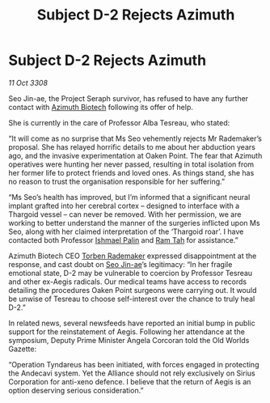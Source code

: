 :PROPERTIES:
:ID:       d40af2d9-66be-4c79-9483-a389ee25a70b
:END:
#+title: Subject D-2 Rejects Azimuth
#+filetags: :Thargoid:Alliance:galnet:

* Subject D-2 Rejects Azimuth

/11 Oct 3308/

Seo Jin-ae, the Project Seraph survivor, has refused to have any further contact with [[id:e68a5318-bd72-4c92-9f70-dcdbd59505d1][Azimuth Biotech]] following its offer of help. 

She is currently in the care of Professor Alba Tesreau, who stated: 

“It will come as no surprise that Ms Seo vehemently rejects Mr Rademaker’s proposal. She has relayed horrific details to me about her abduction years ago, and the invasive experimentation at Oaken Point. The fear that Azimuth operatives were hunting her never passed, resulting in total isolation from her former life to protect friends and loved ones. As things stand, she has no reason to trust the organisation responsible for her suffering.” 

“Ms Seo’s health has improved, but I’m informed that a significant neural implant grafted into her cerebral cortex – designed to interface with a Thargoid vessel – can never be removed. With her permission, we are working to better understand the manner of the surgeries inflicted upon Ms Seo, along with her claimed interpretation of the ‘Thargoid roar’. I have contacted both Professor [[id:8f63442a-1f38-457d-857a-38297d732a90][Ishmael Palin]] and [[id:4551539e-a6b2-4c45-8923-40fb603202b7][Ram Tah]] for assistance.” 

Azimuth Biotech CEO [[id:78d58f4a-e080-4548-a2f0-9506b7b73674][Torben Rademaker]] expressed disappointment at the response, and cast doubt on [[id:6bcd90ab-54f2-4d9a-9eeb-92815cc7766e][Seo Jin-ae]]’s legitimacy: “In her fragile emotional state, D-2 may be vulnerable to coercion by Professor Tesreau and other ex-Aegis radicals. Our medical teams have access to records detailing the procedures Oaken Point surgeons were carrying out. It would be unwise of Tesreau to choose self-interest over the chance to truly heal D-2.” 

In related news, several newsfeeds have reported an initial bump in public support for the reinstatement of Aegis. Following her attendance at the symposium, Deputy Prime Minister Angela Corcoran told the Old Worlds Gazette:  

“Operation Tyndareus has been initiated, with forces engaged in protecting the Andecavi system. Yet the Alliance should not rely exclusively on Sirius Corporation for anti-xeno defence. I believe that the return of Aegis is an option deserving serious consideration.”
